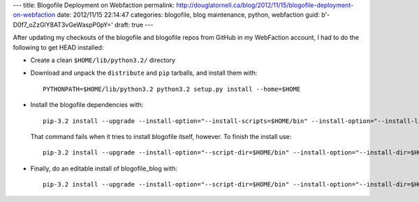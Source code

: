---
title: Blogofile Deployment on Webfaction
permalink: http://douglatornell.ca/blog/2012/11/15/blogofile-deployment-on-webfaction
date: 2012/11/15 22:14:47
categories: blogofile, blog maintenance, python, webfaction
guid: b'-D0f7_oZzGlY8AT3vGeWaspP0pY='
draft: true
---

After updating my checkouts of the blogofile and blogofile repos from GitHub
in my WebFaction account,
I had to do the following to get HEAD installed:

* Create a clean ``$HOME/lib/python3.2/`` directory

* Download and unpack the ``distribute`` and ``pip`` tarballs,
  and install them with::

    PYTHONPATH=$HOME/lib/python3.2 python3.2 setup.py install --home=$HOME

* Install the blogofile dependencies with::

    pip-3.2 install --upgrade --install-option="--install-scripts=$HOME/bin" --install-option="--install-lib=$HOME/lib/python3.2" --editable $HOME/blogofile

  That command fails when it tries to install blogofile itself, however.
  To finish the install use::

    pip-3.2 install --upgrade --install-option="--script-dir=$HOME/bin" --install-option="--install-dir=$HOME/lib/python3.2" --editable $HOME/blogofile

* Finally, do an editable install of blogofile_blog with::

    pip-3.2 install --upgrade --install-option="--script-dir=$HOME/bin" --install-option="--install-dir=$HOME/lib/python3.2" --editable $HOME/blogofile_blog
